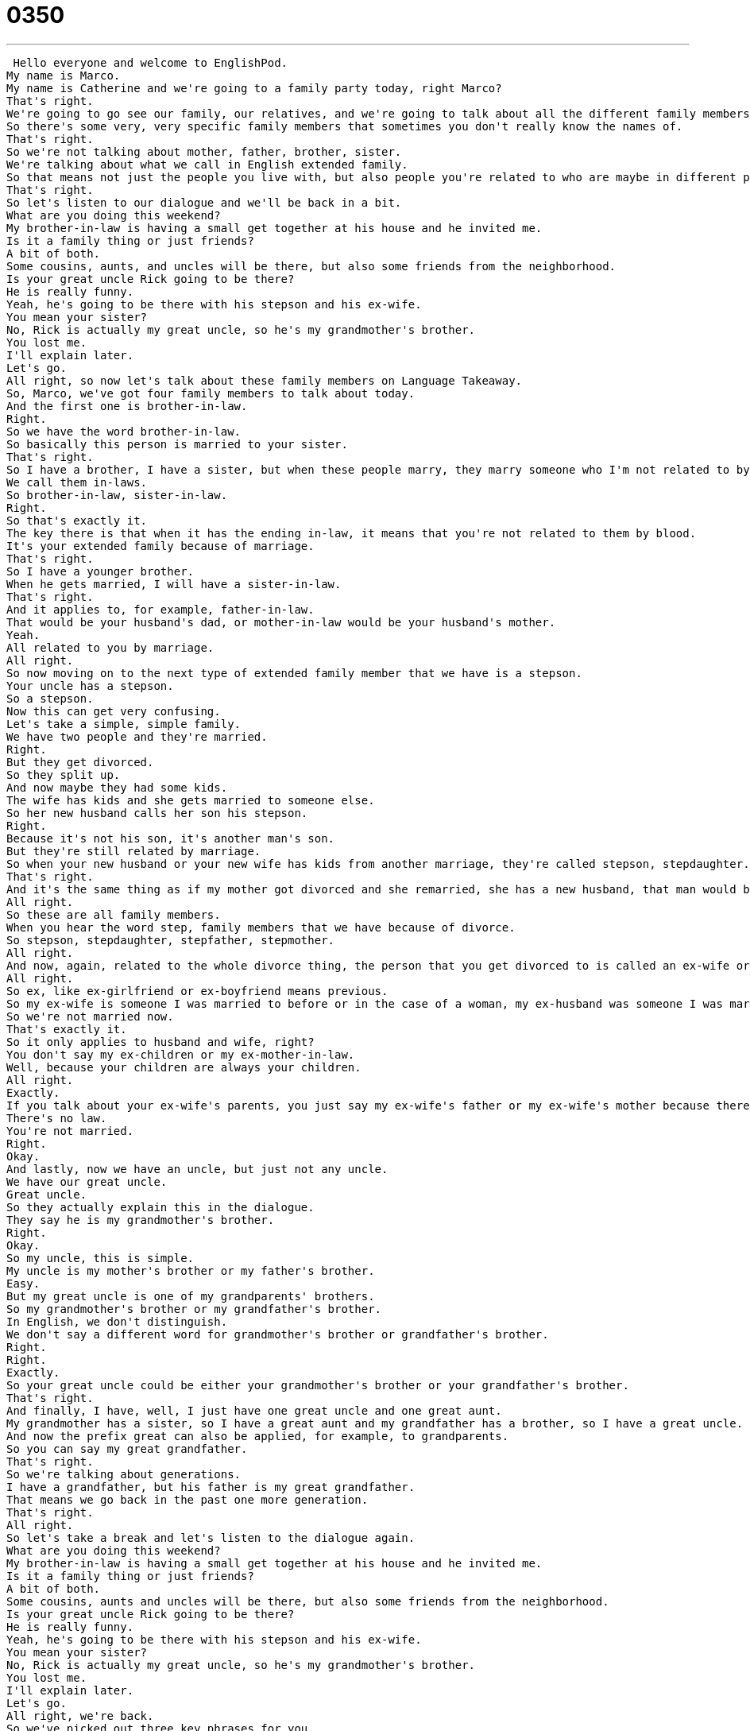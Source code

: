 = 0350
:toc: left
:toclevels: 3
:sectnums:
:stylesheet: ../../../../myAdocCss.css

'''


 Hello everyone and welcome to EnglishPod.
My name is Marco.
My name is Catherine and we're going to a family party today, right Marco?
That's right.
We're going to go see our family, our relatives, and we're going to talk about all the different family members that you can have.
So there's some very, very specific family members that sometimes you don't really know the names of.
That's right.
So we're not talking about mother, father, brother, sister.
We're talking about what we call in English extended family.
So that means not just the people you live with, but also people you're related to who are maybe in different parts of your family.
That's right.
So let's listen to our dialogue and we'll be back in a bit.
What are you doing this weekend?
My brother-in-law is having a small get together at his house and he invited me.
Is it a family thing or just friends?
A bit of both.
Some cousins, aunts, and uncles will be there, but also some friends from the neighborhood.
Is your great uncle Rick going to be there?
He is really funny.
Yeah, he's going to be there with his stepson and his ex-wife.
You mean your sister?
No, Rick is actually my great uncle, so he's my grandmother's brother.
You lost me.
I'll explain later.
Let's go.
All right, so now let's talk about these family members on Language Takeaway.
So, Marco, we've got four family members to talk about today.
And the first one is brother-in-law.
Right.
So we have the word brother-in-law.
So basically this person is married to your sister.
That's right.
So I have a brother, I have a sister, but when these people marry, they marry someone who I'm not related to by blood.
We call them in-laws.
So brother-in-law, sister-in-law.
Right.
So that's exactly it.
The key there is that when it has the ending in-law, it means that you're not related to them by blood.
It's your extended family because of marriage.
That's right.
So I have a younger brother.
When he gets married, I will have a sister-in-law.
That's right.
And it applies to, for example, father-in-law.
That would be your husband's dad, or mother-in-law would be your husband's mother.
Yeah.
All related to you by marriage.
All right.
So now moving on to the next type of extended family member that we have is a stepson.
Your uncle has a stepson.
So a stepson.
Now this can get very confusing.
Let's take a simple, simple family.
We have two people and they're married.
Right.
But they get divorced.
So they split up.
And now maybe they had some kids.
The wife has kids and she gets married to someone else.
So her new husband calls her son his stepson.
Right.
Because it's not his son, it's another man's son.
But they're still related by marriage.
So when your new husband or your new wife has kids from another marriage, they're called stepson, stepdaughter.
That's right.
And it's the same thing as if my mother got divorced and she remarried, she has a new husband, that man would be my stepfather.
All right.
So these are all family members.
When you hear the word step, family members that we have because of divorce.
So stepson, stepdaughter, stepfather, stepmother.
All right.
And now, again, related to the whole divorce thing, the person that you get divorced to is called an ex-wife or an ex-husband.
All right.
So ex, like ex-girlfriend or ex-boyfriend means previous.
So my ex-wife is someone I was married to before or in the case of a woman, my ex-husband was someone I was married to before, but we got divorced.
So we're not married now.
That's exactly it.
So it only applies to husband and wife, right?
You don't say my ex-children or my ex-mother-in-law.
Well, because your children are always your children.
All right.
Exactly.
If you talk about your ex-wife's parents, you just say my ex-wife's father or my ex-wife's mother because there's no more in-law.
There's no law.
You're not married.
Right.
Okay.
And lastly, now we have an uncle, but just not any uncle.
We have our great uncle.
Great uncle.
So they actually explain this in the dialogue.
They say he is my grandmother's brother.
Right.
Okay.
So my uncle, this is simple.
My uncle is my mother's brother or my father's brother.
Easy.
But my great uncle is one of my grandparents' brothers.
So my grandmother's brother or my grandfather's brother.
In English, we don't distinguish.
We don't say a different word for grandmother's brother or grandfather's brother.
Right.
Right.
Exactly.
So your great uncle could be either your grandmother's brother or your grandfather's brother.
That's right.
And finally, I have, well, I just have one great uncle and one great aunt.
My grandmother has a sister, so I have a great aunt and my grandfather has a brother, so I have a great uncle.
And now the prefix great can also be applied, for example, to grandparents.
So you can say my great grandfather.
That's right.
So we're talking about generations.
I have a grandfather, but his father is my great grandfather.
That means we go back in the past one more generation.
That's right.
All right.
So let's take a break and let's listen to the dialogue again.
What are you doing this weekend?
My brother-in-law is having a small get together at his house and he invited me.
Is it a family thing or just friends?
A bit of both.
Some cousins, aunts and uncles will be there, but also some friends from the neighborhood.
Is your great uncle Rick going to be there?
He is really funny.
Yeah, he's going to be there with his stepson and his ex-wife.
You mean your sister?
No, Rick is actually my great uncle, so he's my grandmother's brother.
You lost me.
I'll explain later.
Let's go.
All right, we're back.
So we've picked out three key phrases for you.
Let's take a look at those now on Fluency Builder.
All right.
So on Fluency Builder, we have a great noun here, actually.
You might have heard this before in a different way, but in today's dialogue, we're talking about a small get together.
My brother-in-law is having a small get together.
Now what is a get together, Mark?
Right.
So as you notice, we say a get together, meaning that get together, we are taking it as a noun.
And it may be confusing because you see the verb get, right?
And you're thinking it's a verb, but no.
A get together is a reunion, a meeting.
All right, a party.
A party.
So maybe it's a very informal party, very casual, not fancy.
I get together, I could say, Marco, I'm having a get together at my apartment.
Do you want to come and bring your girlfriend?
Right?
So very simple.
Maybe we have a drink or some food, but it's nothing fancy.
That's right.
Very informal, very casual.
A get together.
And when we were asking about the get together, we asked if it's a family thing or is it just friends?
So I want to take a look at this phrase here, a family thing.
Is it a family thing?
What am I asking when I say, okay, Marco, this party you're having, is it a family thing?
Well, you're asking if it's a family reunion, a family party.
So that means if I'm not in your family, can I still come?
Right.
Because if it's a family thing, it's just for people in my family.
Right.
Right.
If it's for everyone, no problem.
But I don't want to go to your house if it's a family thing because that's private.
Right.
So usually, for example, maybe Christmas dinner would usually be a family thing you celebrate with your family mostly, but you know, it's not always a family thing.
That's what I could say.
This year my birthday is just a family thing.
I'm only inviting family members.
Exactly.
All right.
And lastly, we got a little bit confused with the great uncle and the stepson and the ex-wife.
And so we said, you know what?
You lost me.
You lost me.
You lost me.
Now this is another great phrase.
The phrase means I don't understand.
I'm confused.
Right.
That's exactly it.
So if someone is explaining something and I don't understand, then you can say, you know what?
You lost me.
I don't understand.
Right.
And sometimes I say this when someone is giving a very, very long explanation for something.
So to get to my house, you turn left here and then you go two blocks, you turn right and you go straight and you wait for the stoplight.
Then you go to the right hand corner.
There's a store.
I say, wait, wait, wait.
You lost me.
Right.
I don't understand.
I'm confused.
That's right.
All right.
So that's all we have.
Let's listen to the dialogue one last time.
What are you doing this weekend?
My brother-in-law is having a small get together at his house and he invited me.
Is it a family thing or just friends?
A bit of both.
Some cousins, aunts and uncles will be there, but also some friends from the neighborhood.
Is your great uncle Rick going to be there?
He is really funny.
Yeah, he's going to be there with his stepson and his ex-wife.
You mean your sister?
No, Rick is actually my great uncle, so he's my grandmother's brother.
You lost me.
I'll explain later.
Let's go.
So speaking of extended family members, what else can we mention?
We have a step family, your stepson, your stepdaughter.
What about if you have an adopted child?
Would you say, would you differentiate it?
Some people do, some people don't.
Most people just say, this is my son, this is my daughter.
But I would like to add that with stepson, stepdaughter, it's not just divorce that we have this.
Also, if the parent, maybe the mother dies and the father has a new wife, then the new wife can say, this is my stepson, this is my stepdaughter.
So there are two possibilities.
One is death and one is remarriage because of divorce.
As far as adopted, no, usually just say my son and my daughter.
But I can tell you this.
If my father and my mother divorce, my father has a new wife, and together they have a baby.
The baby boy or girl is my half brother or half sister because we share one parent, my father.
Right.
This is very interesting.
You do have a brother or sister that is not from your same mother or father, but just one parent, then yeah, it's called a half brother or sister.
Half, remember this, half because half of their parents are the same as your parents.
Maybe one father or mother.
But with stepbrothers and stepsisters, the only reason you're related is because of marriage, not because of blood.
We didn't mention that you could have a stepbrother.
So it's your brother, but he's legally your brother, but he's not related to your father or anyone in your family.
That's right, that's right.
So maybe you have many stepbrothers.
You could have a stepbrother and a half brother.
So there are lots of different combinations because of many different reasons.
All right, guys, that's all the time we have for today, but it's a little bit of a confusing topic.
So if you have any questions or any doubts, you can come to our website, EnglishPod.com, and you can leave them there.
Yeah, we hope to see you guys online and until next time.
Bye.
Bye. +
